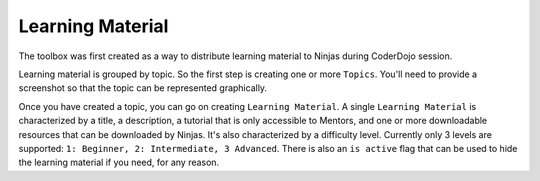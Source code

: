 =====================
Learning Material
=====================

The toolbox was first created as a way to distribute learning material to Ninjas during CoderDojo session.

Learning material is grouped by topic. So the first step is creating one or more ``Topics``. You'll need to provide a screenshot so that the topic can be represented graphically.

Once you have created a topic, you can go on creating ``Learning Material``. A single ``Learning Material`` is characterized by a title, a description, a tutorial that is only accessible to Mentors, and one or more downloadable resources that can be downloaded by Ninjas. It's also characterized by a difficulty level. Currently only 3 levels are supported: ``1: Beginner, 2: Intermediate, 3 Advanced``.
There is also an ``is active`` flag that can be used to hide the learning material if you need, for any reason.

